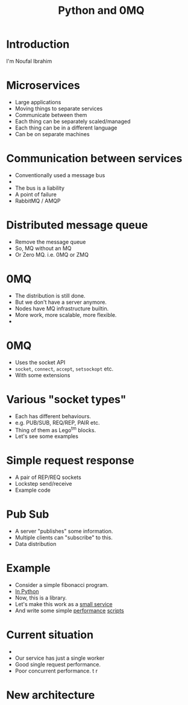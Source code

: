 #+TITLE: Python and 0MQ

* Introduction
  I'm Noufal Ibrahim

* Microservices
  - Large applications
  - Moving things to separate services
  - Communicate between them
  - Each thing can be separately scaled/managed
  - Each thing can be in a different language
  - Can be on separate machines

* Communication between services
  - Conventionally used a message bus
  - [[./bus.png]]  
  - The bus is a liability
  - A point of failure
  - RabbitMQ / AMQP

* Distributed message queue
  - Remove the message queue
  - So, MQ without an MQ
  - Or Zero MQ. i.e. 0MQ or ZMQ

* 0MQ
  - The distribution is still done.
  - But we don't have a server anymore.
  - Nodes have MQ infrastructure builtin.
  - More work, more scalable, more flexible.
  - [[./zmq-layout.png]]

* 0MQ
  - Uses the socket API
  - =socket=, =connect=, =accept=, =setsockopt= etc.
  - With some extensions

* Various "socket types"
  - Each has different behaviours.
  - e.g. PUB/SUB, REQ/REP, PAIR etc.
  - Thing of them as Lego^tm blocks.
  - Let's see some examples

* Simple request response 
  - A pair of REP/REQ sockets
    [[file:req-rep.png]]
  - Lockstep send/receive
  - Example code

* Pub Sub
  - A server "publishes" some information.
  - Multiple clients can "subscribe" to this.
  - Data distribution
    [[file:pub-sub.png]]

* Example  
  - Consider a simple fibonacci program.
  - [[./code/c0_fib.py][In Python]]
  - Now, this is a library.
  - Let's make this work as a [[file:code/c1_fib_service.py][small service]]
  - And write some simple [[file:code/perf01.py][performance]] [[file:code/perf02.py][scripts]]

* Current situation
  - [[./fib.png]]
  - Our service has just a single worker
  - Good single request performance.
  - Poor concurrent performance. t r

* New architecture
  [[./workers.png]]






    
    

  

